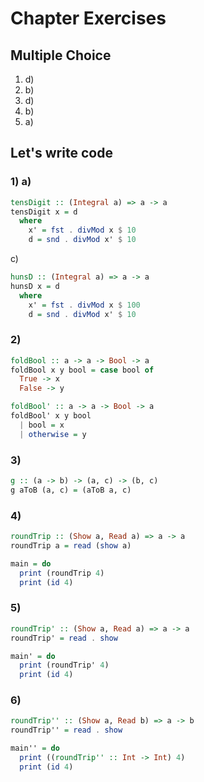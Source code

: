 * Chapter Exercises
** Multiple Choice
1) d)
2) b)
3) d)
4) b)
5) a)

** Let's write code
*** 1) a)
#+BEGIN_SRC haskell :tangle chapter-exercises-lets-write-code.hs :comments link
tensDigit :: (Integral a) => a -> a
tensDigit x = d
  where
    x' = fst . divMod x $ 10
    d = snd . divMod x' $ 10
#+END_SRC
c)
#+BEGIN_SRC haskell :tangle chapter-exercises-lets-write-code.hs :comments link
hunsD :: (Integral a) => a -> a
hunsD x = d
  where
    x' = fst . divMod x $ 100
    d = snd . divMod x' $ 10
#+END_SRC
*** 2)
#+BEGIN_SRC haskell :tangle chapter-exercises-lets-write-code.hs :comments link
foldBool :: a -> a -> Bool -> a
foldBool x y bool = case bool of
  True -> x
  False -> y

foldBool' :: a -> a -> Bool -> a
foldBool' x y bool
  | bool = x
  | otherwise = y
#+END_SRC
*** 3)
#+BEGIN_SRC haskell :tangle chapter-exercises-lets-write-code.hs :comments link
g :: (a -> b) -> (a, c) -> (b, c)
g aToB (a, c) = (aToB a, c)
#+END_SRC

*** 4)
#+BEGIN_SRC haskell :tangle chapter-exercises-lets-write-code.hs :comments link
roundTrip :: (Show a, Read a) => a -> a
roundTrip a = read (show a)

main = do
  print (roundTrip 4)
  print (id 4)
#+END_SRC

*** 5)
#+BEGIN_SRC haskell :tangle chapter-exercises-lets-write-code.hs :comments link
roundTrip' :: (Show a, Read a) => a -> a
roundTrip' = read . show

main' = do
  print (roundTrip' 4)
  print (id 4)
#+END_SRC

*** 6)

#+BEGIN_SRC haskell :tangle chapter-exercises-lets-write-code.hs :comments link
roundTrip'' :: (Show a, Read b) => a -> b
roundTrip'' = read . show

main'' = do
  print ((roundTrip'' :: Int -> Int) 4)
  print (id 4)
#+END_SRC
